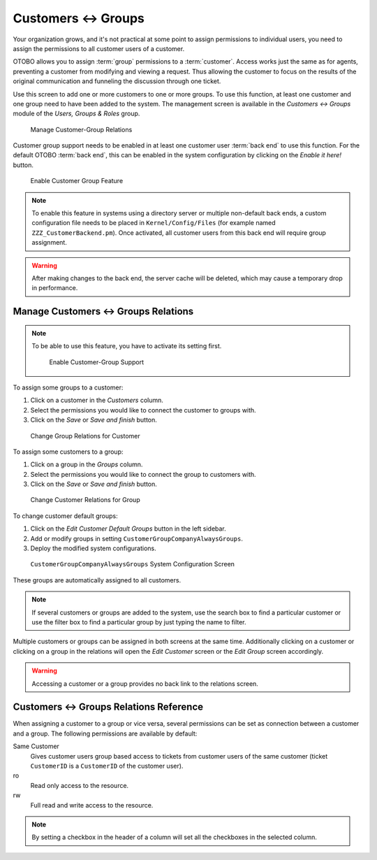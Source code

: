 Customers ↔ Groups
==================

Your organization grows, and it's not practical at some point to assign permissions to individual users, you need to assign the permissions to all customer users of a customer.

OTOBO allows you to assign :term:`group` permissions to a :term:`customer`. Access works just the same as for agents, preventing a customer from modifying and viewing a request. Thus allowing the customer to focus on the results of the original communication and funneling the discussion through one ticket.

.. seealso::

   Assign a single customer user to a group using :doc:`customer-users-groups`.

Use this screen to add one or more customers to one or more groups. To use this function, at least one customer and one group need to have been added to the system. The management screen is available in the *Customers ↔ Groups* module of the *Users, Groups & Roles* group.

.. figure:: images/customer-group-management.png
   :alt: Manage Customer-Group Relations

   Manage Customer-Group Relations

Customer group support needs to be enabled in at least one customer user :term:`back end` to use this function. For the default OTOBO :term:`back end`, this can be enabled in the system configuration by clicking on the *Enable it here!* button.

.. figure:: images/customer-group-activation.png
  :alt: Enable Customer Group Feature

  Enable Customer Group Feature

.. note::

   To enable this feature in systems using a directory server or multiple non-default back ends, a custom configuration file needs to be placed in ``Kernel/Config/Files`` (for example named ``ZZZ_CustomerBackend.pm``). Once activated, all customer users from this back end will require group assignment.

.. warning::

   After making changes to the back end, the server cache will be deleted, which may cause a temporary drop in performance.


Manage Customers ↔ Groups Relations
-----------------------------------

.. note::

   To be able to use this feature, you have to activate its setting first.

   .. figure:: images/customer-group-enable.png
      :alt: Enable Customer-Group Support

      Enable Customer-Group Support

To assign some groups to a customer:

1. Click on a customer in the *Customers* column.
2. Select the permissions you would like to connect the customer to groups with.
3. Click on the *Save* or *Save and finish* button.

.. figure:: images/customer-group-customer.png
   :alt: Change Group Relations for Customer

   Change Group Relations for Customer

To assign some customers to a group:

1. Click on a group in the *Groups* column.
2. Select the permissions you would like to connect the group to customers with.
3. Click on the *Save* or *Save and finish* button.

.. figure:: images/customer-group-group.png
   :alt: Change Customer Relations for Group

   Change Customer Relations for Group

To change customer default groups:

1. Click on the *Edit Customer Default Groups* button in the left sidebar.
2. Add or modify groups in setting ``CustomerGroupCompanyAlwaysGroups``.
3. Deploy the modified system configurations.

.. figure:: images/customer-group-default-groups.png
   :alt: CustomerGroupCompanyAlwaysGroups System Configuration Screen

   ``CustomerGroupCompanyAlwaysGroups`` System Configuration Screen

These groups are automatically assigned to all customers.

.. note::

   If several customers or groups are added to the system, use the search box to find a particular customer or use the filter box to find a particular group by just typing the name to filter.

Multiple customers or groups can be assigned in both screens at the same time. Additionally clicking on a customer or clicking on a group in the relations will open the *Edit Customer* screen or the *Edit Group* screen accordingly.

.. warning::

   Accessing a customer or a group provides no back link to the relations screen.


Customers ↔ Groups Relations Reference
--------------------------------------

When assigning a customer to a group or vice versa, several permissions can be set as connection between a customer and a group. The following permissions are available by default:

Same Customer
   Gives customer users group based access to tickets from customer users of the same customer (ticket ``CustomerID`` is a ``CustomerID`` of the customer user).

ro
   Read only access to the resource.

rw
   Full read and write access to the resource.

.. note::

   By setting a checkbox in the header of a column will set all the checkboxes in the selected column.
